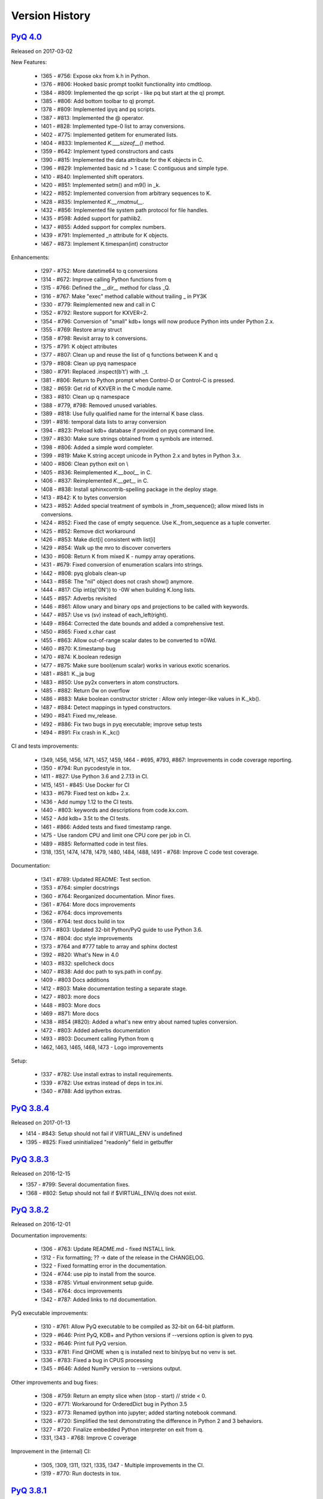.. _changelog:


Version History
===============

`PyQ 4.0 <http://pyq.readthedocs.io/en/pyq-4.0/>`_
--------------------------------------------------

Released on 2017-03-02

New Features:

  - !365 - #756: Expose okx from k.h in Python.
  - !376 - #806: Hooked basic prompt toolkit functionality into cmdtloop.
  - !384 - #809: Implemented the qp script - like pq but start at the q) prompt.
  - !385 - #806: Add bottom toolbar to q) prompt.
  - !378 - #809: Implemented ipyq and pq scripts.
  - !387 - #813: Implemented the @ operator.
  - !401 - #828: Implemented type-0 list to array conversions.
  - !402 - #775: Implemented getitem for enumerated lists.
  - !404 - #833: Implemented `K.___sizeof__()` method.
  - !359 - #642: Implement typed constructors and casts
  - !390 - #815: Implemented the data attribute for the K objects in C.
  - !396 - #829: Implemented basic nd > 1 case: C contiguous and simple type.
  - !410 - #840: Implemented shift operators.
  - !420 - #851: Implemented setm() and m9() in _k.
  - !422 - #852: Implemented conversion from arbitrary sequences to K.
  - !428 - #835: Implemented `K.__rmatmul__`.
  - !432 - #856: Implemented file system path protocol for file handles.
  - !435 - #598: Added support for pathlib2.
  - !437 - #855: Added support for complex numbers.
  - !439 - #791: Implemented _n attribute for K objects.
  - !467 - #873: Implement K.timespan(int) constructor


Enhancements:

  - !297 - #752: More datetime64 to q conversions
  - !314 - #672: Improve calling Python functions from q
  - !315 - #766: Defined the `__dir__` method for class _Q.
  - !316 - #767: Make "exec" method callable without trailing _ in PY3K
  - !330 - #779: Reimplemented new and call in C
  - !352 - #792: Restore support for KXVER=2.
  - !354 - #796: Conversion of "small" kdb+ longs will now produce Python ints under Python 2.x.
  - !355 - #769: Restore array struct
  - !358 - #798: Revisit array to k conversions.
  - !375 - #791: K object attributes
  - !377 - #807: Clean up and reuse the list of q functions between K and q
  - !379 - #808: Clean up pyq namespace
  - !380 - #791: Replaced .inspect(b't') with ._t.
  - !381 - #806: Return to Python prompt when Control-D or Control-C is pressed.
  - !382 - #659: Get rid of KXVER in the C module name.
  - !383 - #810: Clean up q namespace
  - !388 - #779, #798: Removed unused variables.
  - !389 - #818: Use fully qualified name for the internal K base class.
  - !391 - #816: temporal data lists to array conversion
  - !394 - #823: Preload kdb+ database if provided on pyq command line.
  - !397 - #830: Make sure strings obtained from q symbols are interned.
  - !398 - #806: Added a simple word completer.
  - !399 - #819: Make K.string accept unicode in Python 2.x and bytes in Python 3.x.
  - !400 - #806: Clean python exit on \\
  - !405 - #836: Reimplemented `K.__bool__` in C.
  - !406 - #837: Reimplemented `K.__get__` in C.
  - !408 - #838: Install sphinxcontrib-spelling package in the deploy stage.
  - !413 - #842: K to bytes conversion
  - !423 - #852: Added special treatment of symbols in _from_sequence(); allow mixed lists in conversions.
  - !424 - #852: Fixed the case of empty sequence. Use K._from_sequence as a tuple converter.
  - !425 - #852: Remove dict workaround
  - !426 - #853: Make dict[i] consistent with list[i]
  - !429 - #854: Walk up the mro to discover converters
  - !430 - #608: Return K from mixed K - numpy array operations.
  - !431 - #679: Fixed conversion of enumeration scalars into strings.
  - !442 - #808: pyq globals clean-up
  - !443 - #858: The "nil" object does not crash show() anymore.
  - !444 - #817: Clip int(q('0N')) to -0W when building K.long lists.
  - !445 - #857: Adverbs revisited
  - !446 - #861: Allow unary and binary ops and projections to be called with keywords.
  - !447 - #857: Use vs (sv) instead of each_left(right).
  - !449 - #864: Corrected the date bounds and added a comprehensive test.
  - !450 - #865: Fixed x.char cast
  - !455 - #863: Allow out-of-range scalar dates to be converted to ±0Wd.
  - !460 - #870: K.timestamp bug
  - !470 - #874: K.boolean redesign
  - !477 - #875: Make sure bool(enum scalar) works in various exotic scenarios.
  - !481 - #881: K._ja bug
  - !483 - #850: Use py2x converters in atom constructors.
  - !485 - #882: Return 0w on overflow
  - !486 - #883: Make boolean constructor stricter : Allow only integer-like values in K._kb().
  - !487 - #884: Detect mappings in typed constructors.
  - !490 - #841: Fixed mv_release.
  - !492 - #886: Fix two bugs in pyq executable; improve setup tests
  - !494 - #891: Fix crash in K._kc()


CI and tests improvements:

  - !349, !456, !456, !471, !457, !459, !464 - #695, #793, #867: Improvements in code coverage reporting.
  - !350 - #794: Run pycodestyle in tox.
  - !411 - #827: Use Python 3.6 and 2.7.13 in CI.
  - !415, !451 - #845: Use Docker for CI
  - !433 - #679: Fixed test on kdb+ 2.x.
  - !436 - Add numpy 1.12 to the CI tests.
  - !440 - #803: keywords and descriptions from code.kx.com.
  - !452 - Add kdb+ 3.5t to the CI tests.
  - !461 - #866: Added tests and fixed timestamp range.
  - !475 - Use random CPU and limit one CPU core per job in CI.
  - !489 - #885: Reformatted code in test files.
  - !318, !351, !474, !478, !479, !480, !484, !488, !491 - #768: Improve C code test coverage.


Documentation:

  - !341 - #789: Updated README: Test section.
  - !353 - #764: simpler docstrings
  - !360 - #764: Reorganized documentation. Minor fixes.
  - !361 - #764: More docs improvements
  - !362 - #764: docs improvements
  - !366 - #764: test docs build in tox
  - !371 - #803: Updated 32-bit Python/PyQ guide to use Python 3.6.
  - !374 - #804: doc style improvements
  - !373 - #764 and #777 table to array and sphinx doctest
  - !392 - #820: What's New in 4.0
  - !403 - #832: spellcheck docs
  - !407 - #838: Add doc path to sys.path in conf.py.
  - !409 - #803 Docs additions
  - !412 - #803: Make documentation testing a separate stage.
  - !427 - #803: more docs
  - !448 - #803: More docs
  - !469 - #871: More docs
  - !438 - #854 (#820): Added a what's new entry about named tuples conversion.
  - !472 - #803: Added adverbs documentation
  - !493 - #803: Document calling Python from q
  - !462, !463, !465, !468, !473 - Logo improvements


Setup:

  - !337 - #782: Use install extras to install requirements.
  - !339 - #782: Use extras instead of deps in tox.ini.
  - !340 - #788: Add ipython extras.



`PyQ 3.8.4 <http://pyq.readthedocs.io/en/pyq-3.8.4/>`_
------------------------------------------------------

Released on 2017-01-13

- !414 - #843: Setup should not fail if VIRTUAL_ENV is undefined
- !395 - #825: Fixed uninitialized "readonly" field in getbuffer



`PyQ 3.8.3 <http://pyq.readthedocs.io/en/pyq-3.8.3/>`_
------------------------------------------------------

Released on 2016-12-15

- !357 - #799: Several documentation fixes.
- !368 - #802: Setup should not fail if $VIRTUAL_ENV/q does not exist.



`PyQ 3.8.2 <http://pyq.readthedocs.io/en/pyq-3.8.2/>`_
------------------------------------------------------

Released on 2016-12-01

Documentation improvements:

  - !306 - #763: Update README.md - fixed INSTALL link.
  - !312 - Fix formatting; ?? -> date of the release in the CHANGELOG.
  - !322 - Fixed formatting error in the documentation.
  - !324 - #744: use pip to install from the source.
  - !338 - #785: Virtual environment setup guide.
  - !346 - #764: docs improvements
  - !342 - #787: Added links to rtd documentation.


PyQ executable improvements:

  - !310 - #761: Allow PyQ executable to be compiled as 32-bit on 64-bit platform.
  - !329 - #646: Print PyQ, KDB+ and Python versions if --versions option is given to pyq.
  - !332 - #646: Print full PyQ version.
  - !333 - #781: Find QHOME when q is installed next to bin/pyq but no venv is set.
  - !336 - #783: Fixed a bug in CPUS processing
  - !345 - #646: Added NumPy version to --versions output.


Other improvements and bug fixes:

  - !308 - #759: Return an empty slice when (stop - start) // stride < 0.
  - !320 - #771: Workaround for OrderedDict bug in Python 3.5
  - !323 - #773: Renamed ipython into jupyter; added starting notebook command.
  - !326 - #720: Simplified the test demonstrating the difference in Python 2 and 3 behaviors.
  - !327 - #720: Finalize embedded Python interpreter on exit from q.
  - !331, !343 - #768: Improve C coverage


Improvement in the (internal) CI:

  - !305, !309, !311, !321, !335, !347 - Multiple improvements in the CI.
  - !319 - #770: Run doctests in tox.



`PyQ 3.8.1 <http://pyq.readthedocs.io/en/pyq-3.8.1/>`_
------------------------------------------------------

Released on 2016-06-21

- !292 -  #744: Print guessed path of q executable when exec fails.
- !293, !294 -  #748 Use VIRTUAL_ENV environment variable to guess QHOME.
- !301, !295 -  #751: Update documentation.
- !296 -  #750: Fall back on 32-bit version of q if 64-bit version does not run.
- !298, !299, !300, !303 -  #753: CI Improvements.
- !302 -  #755: Use preserveEnumerations=1 option to b9 instead of -1.


`PyQ 3.8 <http://pyq.readthedocs.io/en/pyq-3.8/>`_
--------------------------------------------------

Released on 2016-04-26.

- !256 - #670: Enable 32-bit CI
- !258 - #717 Expose sd0 and sd1 in python.
- !259 - #718 Added a test running "q test.p".
- !261 - Use Python 3.4.3 in CI
- !272, !273 - #731 Added Python 3.5.0 test environment and other CI improvements.
- !263 - #718 More p) tests
- !264 - #709 Redirect stderr and stdout to notebook
- !271 - #729 Conversion of lists of long integers to q.
- !274 - #728 Don't corrupt existing QHOME while running tox.
- !275 - #733 Don't add second soabi for Python 3.5.
- !276 - #734: Added support for enums in memoryview.
- !277 - #736: Implemented format() for more scalar types.
- !278 - #737 Misleading error message from the list of floats conversion.
- !279, !280 - #738 CI improvements
- !281 - #611: Updated k.h as of 2016.02.18
- !286, !288, !289, !290 - #742 PyQ Documentation
- !287 - #745: Automatically generate version.py for PyQ during setup.


PyQ 3.7.2
---------

Released on 2015-07-28.

- !270 - #726 Reuse dict converter for OrderedDict.
- !267 - #724 and #723 numpy <> q conversion fixes.
- !266 - #725 Use \001..\002 to bracket ANSI escapes.
- !265 - #721 Made slicing work properly with associations (dictionaries) and keyed tables.
- !260 - #719 Backport python 3 bug fixes.
- CI Improvements (!257, !262, !269, !268).


PyQ 3.7.1
---------
Released on 2015-02-12.

- !244 - #701 Fixed using q datetime (z) objects in format().
- !246 - Removed pytest-pyq code. pytest-pyq is now separate package.
- !247 - #709 IPython q-magic improvements
- !248 - #673 Implemented unicode to q symbol conversion in python 2.x.
- !249, !252 - #691 Improved test coverage
- !250, !251 - #695 Use Tox as test-runner
- !253 - #715 Fixed table size computation in getitem.
- !255 - #691 Remove redundant code in slice implementation


PyQ 3.7
-------

Released on 2015-01-15.

- !222 - #581 Implements conversion of record arrays.
- !223 - #680 Fixed int32 conversion bug.
- !224 - #681 Fixed datetime bug - freed memory access.
- !225 - Added support for numpy.int8 conversion.
- !226 - #644 Fixed descriptor protocol.
- !227 - #663 Fixed nil repr (again).
- !228, !233, !237, !239 - #687 Updates to documentation in preparation to public release.
- !229 - #690 Use only major kx version in _k module name.
- !230 - #691 Added tests, fixed date/time list conversion.
- !232 - #693 Implement pyq.magic.
- !234 - #694 Use single source for python 2 and 3. (No 2to3.)
- !235 - #674 Added support for nested lists.
- !236 - #678 Fixed compiler warnings.
- !238 - #657 Make numpy optional.
- !240 - #674 Added support for nested tuples.
- !241 - #696 Implemented slicing of K objects.
- !242 - #699 int and float of non-scalar will raise TypeError.
- !243 - #697 Fixed a datetime bug.


PyQ 3.6.2
---------

Released on 2014-12-23.

- !198 - #654 Restore python 3 compatibility
- !211 - #667 Added pyq.c into MANIFEST
- !213 - #669 Fixed a crash on Mac
- !214 - #590 Implemented numpy date (M8) to q conversion
- !215, !216 - #590 Implemented support for Y, M, W, and D date units
- !217, !218, !220, !221 - #666 Multiple CI improvements
- !219 - #676 Implemented numpy.timedelta64 to q conversion


PyQ 3.6.1
---------

Released on 2014-11-06.

- !206 - #663 Fixed nil repr
- !207 - CI should use cached version of packages
- !208 - #665 Allow K objects to be written into ipython zmq.iostream
- !209 - Show python code coverage in CI
- !210 - #666: Extract C and Python coverage to print in the bottom of the CI run
- !212 - Bump version to 3.6.1b1


PyQ 3.6.0
---------

Released on 2014-10-23.

- !189 - #647 Fix pyq.q() prompt
- !190 - CI should use Python 2.7.8
- !191 - #648 Boolean from empty symbol should be False
- !192 - #634: Moved time converter to C and removed unused converters
- !193 - #652 Added __long__ method to K type.
- !194 - #653 Allow K integer scalars to be used as indices
- !195, !197 - #651 Format for scalar types D, M, T, U, and V.
- !196 - #611 Updated k.h to 2014.09.11
- !199 - #656 Iteration over K scalars will now raise TypeError.
- !200 - #655 Added support for Python 3 in CI
- !202 - #571 Added support for uninstalling Q components
- !203 - #633 Improve test coverage
- !204 - #633 Added boundary and None checks in ja


PyQ 3.5.2
---------
Released on 2014-07-03.

- !184, !186 - #639 taskset support. Use CPUS variable to assign CPU affinity.
- !187 - #641 color prompt
- !185 - #640 Restore minimal support for old buffer protocol


PyQ 3.5.1
---------

Released on 2014-06-27.

- !177, !178 – #631 pyq is binary executable, not script and can be used in hashbang.
- !179 – #633 Added memoryview tests.
- !181 – #636 Moved extension module into pyq package.
- !182 – #633 Removed old buffer protocol support.
- !183 - #638 Calling q() with no arguments produces an emulation of q) prompt


PyQ 3.5.0
---------

Released on 2014-06-20.

- !164 – #611 Updated k.h
- !165 – #614 Expose jv
- !166 – #580 Show with output=str will return string
- !167 – #627 Fixed p language
- !168 – Fix for pip, PyCharm and OS X
- !169 – #629 python.py script was renamed to pyq
- !170 – #632 jv reference leak
- !171 – #633 C code review
- !172 – #634 k new
- !173 – #612 Generate C code coverage for CI
- !174, !175 – #633 test coverage
- !176 – #635 Disable strict aliasing


PyQ 3.4.5
---------

Released on 2014-05-27.

- 614: Expose dj and ktj
- 620: Empty table should be falsy
- 622: Convert datetime to "p", not "z"


PyQ 3.4.4
---------

Released on 2014-05-23.

- python.q returns correct exit code


PyQ 3.4.3
---------

Released on 2014-04-11.

- 617: Dict Conversion
- 619: Len Keyed Table


PyQ 3.4.2
---------

Released on 2014-04-11.

- 589: Symbol array roundtripping
- 592: Properly register py.path.local
- 594: Support passing additional values to select/update/exec methods.
- 595: Implement pytest_pyq plugin
- 596: Implement python dict converter
- 601: Add support for ^ (fill) operator
- 602: Fix r-ops for non-commutative operations.
- 603: Fix unary + and implement unary ~
- 604: Make all q methods accessible from pyq as attributes
- 609: Updated k.h to the latest kx version
- NUC: Only true division is supported.  Use "from __future__ import division" in python 2.x.


PyQ 3.4.1
---------

Released on 2014-03-14.

- Add support for char arrays #588
- PyQ can now be properly installed with pip -r requirements.txt #572


PyQ 3.4
-------

Released on 2014-03-07.

- Issues fixed: #582, #583, #584, #586
- Support dictionary/namespace access by .key
- Support ma.array(x) explicit conversion
- Add support for comparison of q scalars


PyQ 3.3
-------

Released on 2014-02-05.

- Issues fixed: #574, #575, #576, #577, #578


PyQ 3.2
-------

Released on 2013-12-24.

- Issues fixed: #556, #559, #560, #561, #562, #564, #565, #566, #569, #570, #573
- NEW: wrapper for python.q to use it under PyCharm
    Note: You will need to create symlink from python to python.py in order for this to work, i.e.:
    ln -s bin/python.py bin/python
- Support to use 32-bit Q under 64-bit OS X


PyQ 3.2.0 beta
--------------

- Convert int to KI if KXVER < 3, KJ otherwise
- In Python 2.x convert long to KJ for any KXVER


PyQ 3.1.0
---------

Released on 2012-08-25.

- support Python 3.2
- release pyq-3.1.0 as a source archive


2012-08-10
----------

- basic guid support


PyQ 3.0.1
---------

Released on 2012-08-09.

- support both q 2.x and 3.x
- better setup.py
- release pyq-3.0.1 as a source archive


2009-10-23
----------

- NUC: k3i
- K(None) => k("::")
- K(timedelta) => timespan


2009-01-02
----------

- Use k(0, ..) instead of dot() and aN() to improve compatibility
- Default to python 2.6
- Improvements to q script.p
- NUC: extra info on q errors


2007-03-30
----------

implemented K._ja


0.3
---

- Added support for arrays of strings


0.2
---

- Implemented iterator protocol.



.. spelling::

   ENV
   rtd
   doctests
   preserveEnumerations
   sd
   unicode
   getitem
   soabi
   enums
   py
   Backport
   uninstalling
   ja
   jv
   taskset
   hashbang
   dj
   ktj
   falsy
   roundtripping
   plugin
   txt
   symlink
   ln
   guid
   aN
